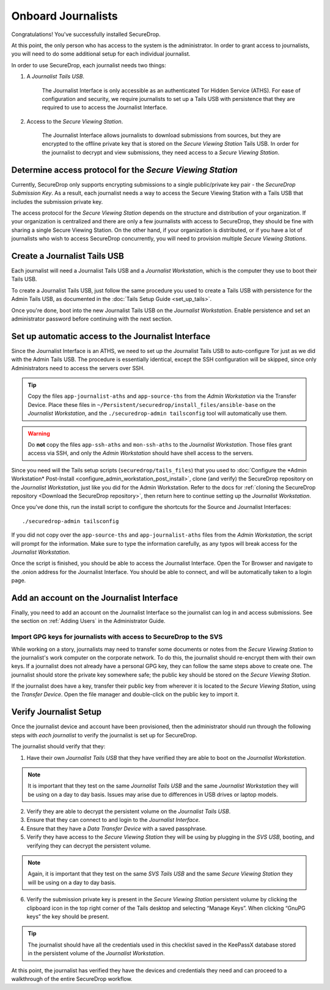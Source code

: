 Onboard Journalists
===================

Congratulations! You've successfully installed SecureDrop.

At this point, the only person who has access to the system is the
administrator. In order to grant access to journalists, you will need
to do some additional setup for each individual journalist.

In order to use SecureDrop, each journalist needs two things:

1. A *Journalist Tails USB*.

     The Journalist Interface is only accessible as an authenticated Tor
     Hidden Service (ATHS). For ease of configuration and security, we
     require journalists to set up a Tails USB with persistence that
     they are required to use to access the Journalist Interface.

2. Access to the *Secure Viewing Station*.

     The Journalist Interface allows journalists to download submissions
     from sources, but they are encrypted to the offline private key
     that is stored on the *Secure Viewing Station* Tails USB. In order
     for the journalist to decrypt and view submissions, they need
     access to a *Secure Viewing Station*.

Determine access protocol for the *Secure Viewing Station*
----------------------------------------------------------

Currently, SecureDrop only supports encrypting submissions to a single
public/private key pair - the *SecureDrop Submission Key*. As a
result, each journalist needs a way to access the Secure Viewing
Station with a Tails USB that includes the submission private key.

The access protocol for the *Secure Viewing Station* depends on the
structure and distribution of your organization. If your organization
is centralized and there are only a few journalists with access to
SecureDrop, they should be fine with sharing a single Secure Viewing
Station. On the other hand, if your organization is distributed, or if
you have a lot of journalists who wish to access SecureDrop
concurrently, you will need to provision multiple *Secure Viewing
Stations*.

.. todo:: Describe best practices for provisioning multiple Secure
          Viewing Stations.

Create a Journalist Tails USB
-------------------------------------------

Each journalist will need a Journalist Tails USB and a *Journalist
Workstation*, which is the computer they use to boot their Tails USB.

To create a Journalist Tails USB, just follow the same procedure you
used to create a Tails USB with persistence for the Admin Tails USB,
as documented in the :doc:`Tails Setup Guide <set_up_tails>`.

Once you're done, boot into the new Journalist Tails USB on the
*Journalist Workstation*. Enable persistence and set an administrator
password before continuing with the next section.

Set up automatic access to the Journalist Interface
---------------------------------------------------

Since the Journalist Interface is an ATHS, we need to set up the
Journalist Tails USB to auto-configure Tor just as we did with the
Admin Tails USB. The procedure is essentially identical, except the
SSH configuration will be skipped, since only Administrators need
to access the servers over SSH.

.. tip:: Copy the files ``app-journalist-aths`` and ``app-source-ths`` from
         the *Admin Workstation* via the Transfer Device. Place these files
         in ``~/Persistent/securedrop/install_files/ansible-base`` on the
         *Journalist Workstation*, and the ``./securedrop-admin tailsconfig``
         tool will automatically use them.

.. warning:: Do **not** copy the files ``app-ssh-aths`` and ``mon-ssh-aths``
             to the *Journalist Workstation*. Those files grant access via SSH,
             and only the *Admin Workstation* should have shell access to the
             servers.

Since you need will the Tails setup scripts (``securedrop/tails_files``) that
you used to :doc:`Configure the *Admin Workstation* Post-Install
<configure_admin_workstation_post_install>`, clone (and verify) the SecureDrop
repository on the *Journalist Workstation*, just like you did for the Admin
Workstation. Refer to the docs for :ref:`cloning the SecureDrop
repository <Download the SecureDrop repository>`, then return here to
continue setting up the *Journalist Workstation*.

Once you've done this, run the install script to configure the
shortcuts for the Source and Journalist Interfaces: ::

  ./securedrop-admin tailsconfig

If you did not copy over the ``app-source-ths`` and ``app-journalist-aths``
files from the *Admin Workstation*, the script will prompt for the information.
Make sure to type the information carefully, as any typos will break access
for the *Journalist Workstation*.

Once the script is finished, you should be able to access the
Journalist Interface. Open the Tor Browser and navigate to the .onion address for
the Journalist Interface. You should be able to connect, and will be
automatically taken to a login page.

Add an account on the Journalist Interface
------------------------------------------

Finally, you need to add an account on the Journalist Interface so the journalist
can log in and access submissions. See the section on :ref:`Adding Users` in
the Administrator Guide.

Import GPG keys for journalists with access to SecureDrop to the SVS
~~~~~~~~~~~~~~~~~~~~~~~~~~~~~~~~~~~~~~~~~~~~~~~~~~~~~~~~~~~~~~~~~~~~

While working on a story, journalists may need to transfer some documents or
notes from the *Secure Viewing Station* to the journalist's work computer on
the corporate network. To do this, the journalist should re-encrypt them with
their own keys. If a journalist does not already have a personal GPG key,
they can follow the same steps above to create one. The journalist should
store the private key somewhere safe; the public key should be stored on the
*Secure Viewing Station*.

If the journalist does have a key, transfer their public key from wherever it
is located to the *Secure Viewing Station*, using the *Transfer Device*. Open
the file manager |Nautilus| and double-click on the public key to import it.

|Importing Journalist GPG Keys|

.. |Nautilus| image:: images/nautilus.png
.. |Importing Journalist GPG Keys| image:: images/install/importkey.png

Verify Journalist Setup
-----------------------

Once the journalist device and account have been provisioned, then the
administrator should run through the following steps with *each journalist* to
verify the journalist is set up for SecureDrop.

The journalist should verify that they:

1. Have their own *Journalist Tails USB* that they have verified they are able
   to boot on the *Journalist Workstation*.

.. note:: It is important that they test on the same *Journalist Tails USB* and
   the same *Journalist Workstation* they will be using on a day to day basis.
   Issues may arise due to differences in USB drives or laptop models.

2. Verify they are able to decrypt the persistent volume on the *Journalist
   Tails USB*.

3. Ensure that they can connect to and login to the *Journalist Interface*.

4. Ensure that they have a *Data Transfer Device* with a saved passphrase.

5. Verify they have access to the *Secure Viewing Station* they will be using by
   plugging in the *SVS USB*, booting, and verifying they can decrypt the
   persistent volume.

.. note:: Again, it is important that they test on the same *SVS Tails USB* and
   the same *Secure Viewing Station* they will be using on a day to day basis.

6. Verify the submission private key is present in the *Secure Viewing Station*
   persistent volume by clicking the clipboard icon |gpgApplet| in the top right
   corner of the Tails desktop and selecting “Manage Keys”. When clicking
   “GnuPG keys” the key should be present.

.. tip:: The journalist should have all the credentials used in this checklist
   saved in the KeePassX database stored in the persistent volume of the *Journalist
   Workstation*.

At this point, the journalist has verified they have the devices and credentials
they need and can proceed to a walkthrough of the entire SecureDrop workflow.

.. |gpgApplet| image:: images/gpgapplet.png
